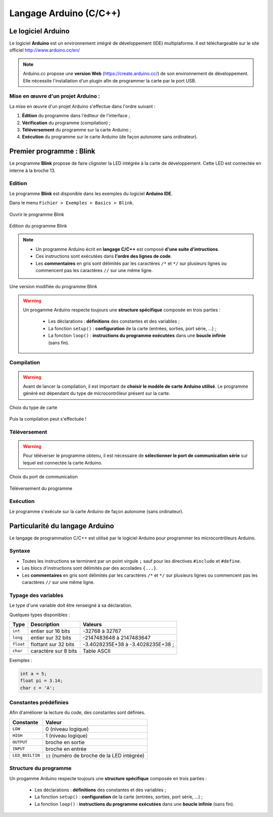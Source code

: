 =======================
Langage Arduino (C/C++)
=======================

Le logiciel Arduino
===================

Le logiciel **Arduino** est un environnement intégré de développement (IDE) multiplaforme. Il est téléchargeable sur le site officiel http://www.arduino.cc/en/

.. image:: images/Arduino_IDE.png
   :width: 500
   :height: 407
   :scale: 70 %
   :alt: Quelques cartes Arduino.
   :align: center

.. Note::
   Arduino.cc propose une **version Web** (https://create.arduino.cc/) de son environnement de développement. Elle nécessite l'installation d'un plugin afin de programmer la carte par le port USB.


Mise en œuvre d'un projet Arduino :
-----------------------------------

.. image:: images/Arduino_IDE_Barre_Outils.png
   :width: 500
   :height: 33
   :scale: 100 %
   :alt: Quelques cartes Arduino.
   :align: center

La mise en œuvre d'un projet Arduino s'effectue dans l'ordre suivant :

1. **Édition** du programme dans l'éditeur de l'interface ;
2. **Vérification** du programme (compilation) ;
3. **Téléversement** du programme sur la carte Arduino ;
4. **Exécution** du programme sur le carte Arduino (de façon autonome sans ordinateur).







Premier programme : Blink
=========================

Le programme **Blink** propose de faire clignoter la LED intégrée à la carte de développement. Cette LED est connectée en interne à la broche 13.

Edition
-------

Le programme **Blink** est disponible dans les exemples du logiciel **Arduino IDE**.

Dans le menu ``Fichier > Exemples > Basics > Blink``.

.. figure:: images/Blink_01_exemples_blink.png
   :width: 780
   :height: 605
   :scale: 50 %
   :alt: Ouvrir Blink
   :align: center
   
   Ouvrir le programme Blink

.. figure:: images/Blink_02_edition_blink.png
   :width: 625
   :height: 500
   :scale: 60 %
   :alt: Edition Blink
   :align: center
   
   Edition du programme Blink

.. note::

   * Un programme Arduino écrit en **langage C/C++** est composé **d'une suite d'intructions**.

   * Ces instructions sont exécutées dans **l'ordre des lignes de code**.

   * Les **commentaires** en gris sont délimités par les caractères ``/*`` et ``*/`` sur plusieurs lignes ou commencent pas les caractères ``//`` sur une même ligne.

.. figure:: images/Blink_02_edition_blink_modifie.png
   :width: 557
   :height: 523
   :scale: 70 %
   :alt: Edition Blink
   :align: center
   
   Une version modifiée du programme Blink

.. warning::

   Un progamme Arduino respecte toujours une **structure spécifique** composée en trois parties :

      * Les déclarations : **définitions** des constantes et des variables ;
      * La fonction ``setup()`` : **configuration** de la carte (entrées, sorties, port série, ...) ;
      * La fonction ``loop()`` : **instructions du programme exécutées** dans une **boucle infinie** (sans fin).




Compilation
-----------

.. warning::

   Avant de lancer la compilation, il est important de **choisir le modéle de carte Arduino utilisé**. Le programme généré est dépendant du type de microcontrôleur présent sur la carte.
   

.. figure:: images/Blink_03_compilation_choix_carte.png
   :width: 815
   :height: 600
   :scale: 50 %
   :alt: Edition Blink
   :align: center
   
   Choix du type de carte

.. figure:: images/Blink_03_compilation_ksnip.png
   :width: 500
   :height: 600
   :scale: 70 %
   :alt: Edition Blink
   :align: center

   Puis la compilation peut s'effectuée !

Téléversement
-------------

.. warning::

   Pour téléverser le programme obtenu, il est nécessaire de **sélectionner le port de communication série** sur lequel est connectée la carte Arduino.
   
.. figure:: images/Blink_04_televersement_choix_port.png
   :width: 855
   :height: 340
   :scale: 50 %
   :alt: Edition Blink
   :align: center
   
   Choix du port de communication

.. figure:: images/Blink_04_televersement_ksnip.png
   :width: 500
   :height: 600
   :scale: 70 %
   :alt: Edition Blink
   :align: center
   
   Téléversement du programme

Exécution
---------

Le programme s'exécute sur la carte Arduino de façon autonome (sans ordinateur).

.. figure:: images/Blink_05_execution_ksnip.png
   :width: 400
   :height: 283
   :scale: 70 %
   :alt: Edition Blink
   :align: center








Particularité du langage Arduino
================================

Le langage de programmation C/C++ est utilisé par le logiciel Arduino pour programmer les microcontrôleurs Arduino.

.. image:: images/Blink_02_edition_blink_modifie.png
    :width: 557
    :height: 523
    :scale: 100 %
    :alt: Edition Blink
    :align: center

Syntaxe
-------

* Toutes les instructions se terminent par un point virgule ``;`` sauf pour les directives ``#include`` et ``#define``.
* Les blocs d'instructions sont délimités par des accolades ``{...}``.
* Les **commentaires** en gris sont délimités par les caractères ``/*`` et ``*/`` sur plusieurs lignes ou commencent pas les caractères ``//`` sur une même ligne.

Typage des variables
--------------------

Le type d'une variable doit être renseigné à sa déclaration.

Quelques types disponibles :

========== ===================== =================
Type       Description           Valeurs
========== ===================== =================
``int``    entier sur 16 bits    -32768 à 32767
``long``   entier sur 32 bits    -2147483648 à 2147483647
``float``  flottant sur 32 bits  -3.4028235E+38 à -3.4028235E+38 ;
``char``   caractère sur 8 bits  Table ASCII 
========== ===================== =================


Exemples :

.. code:: arduino

    int a = 5;
    float pi = 3.14;
    char c = 'A';

Constantes prédéfinies
----------------------

Afin d'améliorer la lecture du code, des constantes sont définies.

================ ==================================
Constante        Valeur
================ ==================================
``LOW``          0 (niveau logique)
``HIGH``         1 (niveau logique)
``OUTPUT``       broche en sortie
``INPUT``        broche en entrée
``LED_BUILTIN``  ``13`` (numéro de broche de la LED intégrée)
================ ==================================

Structure du programme
----------------------

Un progamme Arduino respecte toujours une **structure spécifique** composée en trois parties :

    * Les déclarations : **définitions** des constantes et des variables ;
    * La fonction ``setup()`` : **configuration** de la carte (entrées, sorties, port série, ...) ;
    * La fonction ``loop()`` : **instructions du programme exécutées** dans une **boucle infinie** (sans fin).
   